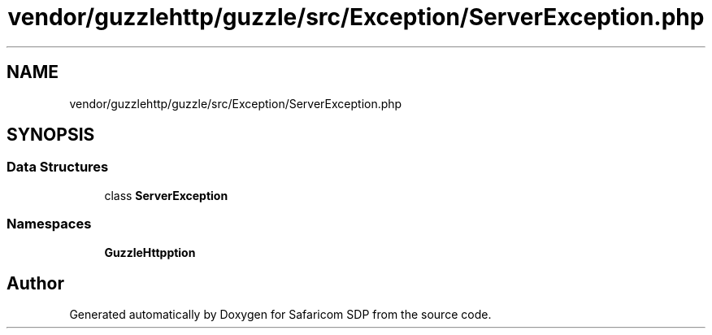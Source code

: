 .TH "vendor/guzzlehttp/guzzle/src/Exception/ServerException.php" 3 "Sat Sep 26 2020" "Safaricom SDP" \" -*- nroff -*-
.ad l
.nh
.SH NAME
vendor/guzzlehttp/guzzle/src/Exception/ServerException.php
.SH SYNOPSIS
.br
.PP
.SS "Data Structures"

.in +1c
.ti -1c
.RI "class \fBServerException\fP"
.br
.in -1c
.SS "Namespaces"

.in +1c
.ti -1c
.RI " \fBGuzzleHttp\\Exception\fP"
.br
.in -1c
.SH "Author"
.PP 
Generated automatically by Doxygen for Safaricom SDP from the source code\&.
